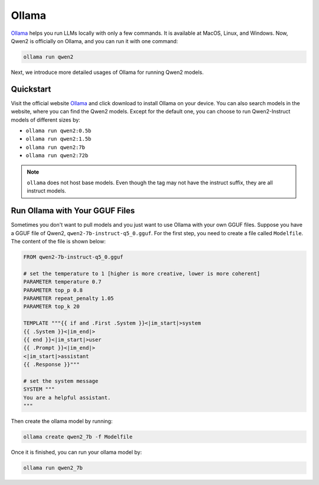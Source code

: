 Ollama
===========================

`Ollama <https://ollama.com/>`__ helps you run LLMs locally with only a
few commands. It is available at MacOS, Linux, and Windows. Now, Qwen2
is officially on Ollama, and you can run it with one command:

.. code:: bash

   ollama run qwen2

Next, we introduce more detailed usages of Ollama for running Qwen2
models.

Quickstart
----------

Visit the official website `Ollama <https://ollama.com/>`__ and click
download to install Ollama on your device. You can also search models in
the website, where you can find the Qwen2 models. Except for the
default one, you can choose to run Qwen2-Instruct models of different
sizes by:

-  ``ollama run qwen2:0.5b``
-  ``ollama run qwen2:1.5b``
-  ``ollama run qwen2:7b``
-  ``ollama run qwen2:72b``

.. note::

   ``ollama`` does not host base models. 
   Even though the tag may not have the instruct suffix, they are all instruct models.


Run Ollama with Your GGUF Files
-------------------------------

Sometimes you don't want to pull models and you just want to use Ollama
with your own GGUF files. Suppose you have a GGUF file of Qwen2,
``qwen2-7b-instruct-q5_0.gguf``. For the first step, you need to create a
file called ``Modelfile``. The content of the file is shown below:

.. code:: text

   FROM qwen2-7b-instruct-q5_0.gguf

   # set the temperature to 1 [higher is more creative, lower is more coherent]
   PARAMETER temperature 0.7
   PARAMETER top_p 0.8
   PARAMETER repeat_penalty 1.05
   PARAMETER top_k 20

   TEMPLATE """{{ if and .First .System }}<|im_start|>system
   {{ .System }}<|im_end|>
   {{ end }}<|im_start|>user
   {{ .Prompt }}<|im_end|>
   <|im_start|>assistant
   {{ .Response }}"""

   # set the system message
   SYSTEM """
   You are a helpful assistant.
   """

Then create the ollama model by running:

.. code:: bash

   ollama create qwen2_7b -f Modelfile

Once it is finished, you can run your ollama model by:

.. code:: bash

   ollama run qwen2_7b
